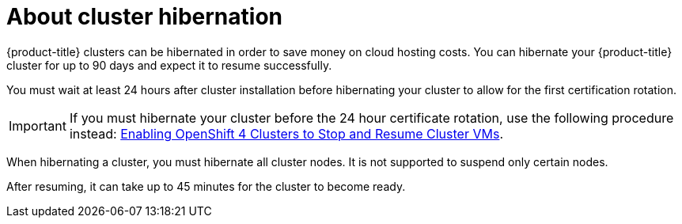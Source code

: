 // Module included in the following assemblies:
//
// * backup_and_restore/hibernating-cluster.adoc

:_mod-docs-content-type: CONCEPT
[id="hibernating-cluster-about_{context}"]
= About cluster hibernation

{product-title} clusters can be hibernated in order to save money on cloud hosting costs. You can hibernate your {product-title} cluster for up to 90 days and expect it to resume successfully.

You must wait at least 24 hours after cluster installation before hibernating your cluster to allow for the first certification rotation.

[IMPORTANT]
====
If you must hibernate your cluster before the 24 hour certificate rotation, use the following procedure instead: link:https://www.redhat.com/en/blog/enabling-openshift-4-clusters-to-stop-and-resume-cluster-vms[Enabling OpenShift 4 Clusters to Stop and Resume Cluster VMs].
====

When hibernating a cluster, you must hibernate all cluster nodes. It is not supported to suspend only certain nodes.

After resuming, it can take up to 45 minutes for the cluster to become ready.
